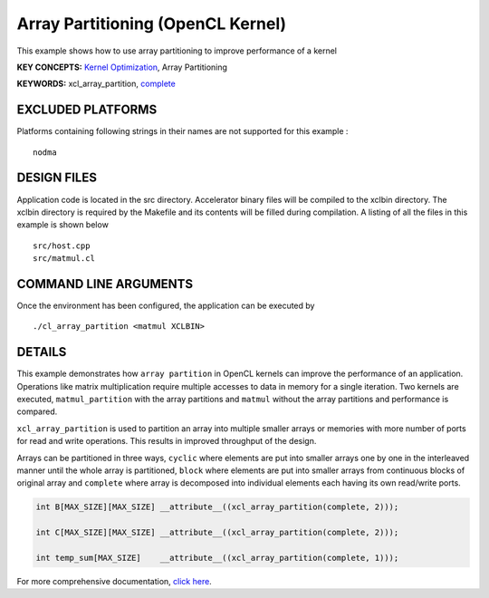 Array Partitioning (OpenCL Kernel)
==================================

This example shows how to use array partitioning to improve performance of a kernel

**KEY CONCEPTS:** `Kernel Optimization <https://www.xilinx.com/html_docs/xilinx2020_2/vitis_doc/vitis_hls_optimization_techniques.html>`__, Array Partitioning

**KEYWORDS:** xcl_array_partition, `complete <https://www.xilinx.com/html_docs/xilinx2020_2/vitis_doc/hls_pragmas.html#zof1504034359187__ad410728>`__

EXCLUDED PLATFORMS
------------------

Platforms containing following strings in their names are not supported for this example :

::

   nodma

DESIGN FILES
------------

Application code is located in the src directory. Accelerator binary files will be compiled to the xclbin directory. The xclbin directory is required by the Makefile and its contents will be filled during compilation. A listing of all the files in this example is shown below

::

   src/host.cpp
   src/matmul.cl
   
COMMAND LINE ARGUMENTS
----------------------

Once the environment has been configured, the application can be executed by

::

   ./cl_array_partition <matmul XCLBIN>

DETAILS
-------

This example demonstrates how ``array partition`` in OpenCL kernels can
improve the performance of an application. Operations like matrix
multiplication require multiple accesses to data in memory for a single
iteration. Two kernels are executed, ``matmul_partition`` with the array
partitions and ``matmul`` without the array partitions and performance
is compared.

``xcl_array_partition`` is used to partition an array into multiple
smaller arrays or memories with more number of ports for read and write
operations. This results in improved throughput of the design.

Arrays can be partitioned in three ways, ``cyclic`` where elements are
put into smaller arrays one by one in the interleaved manner until the
whole array is partitioned, ``block`` where elements are put into
smaller arrays from continuous blocks of original array and ``complete``
where array is decomposed into individual elements each having its own
read/write ports.

.. code:: cpp

       int B[MAX_SIZE][MAX_SIZE] __attribute__((xcl_array_partition(complete, 2)));
       
       int C[MAX_SIZE][MAX_SIZE] __attribute__((xcl_array_partition(complete, 2)));

       int temp_sum[MAX_SIZE]    __attribute__((xcl_array_partition(complete, 1)));

For more comprehensive documentation, `click here <http://xilinx.github.io/Vitis_Accel_Examples>`__.